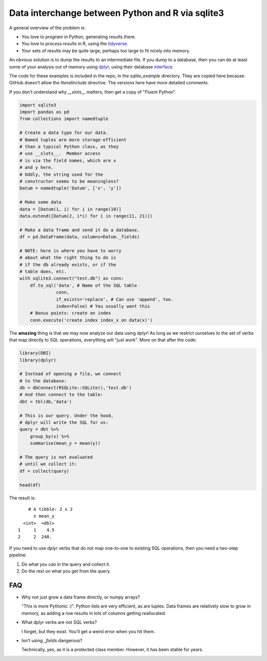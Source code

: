 Data interchange between Python and R via sqlite3
-------------------------------------------------------------------------------------

A general overview of the problem is:

* You love to *program* in Python, generating results there.
* You love to *process results* in R, using the tidyverse_.
* Your sets of results may be quite large, perhaps too large to fit nicely into memory.

An obvious solution is to dump the results to an intermediate file.  If you dump to a database,
then you can do at least some of your analysis out of memory using dplyr_, using their database
interface_.

The code for these examples is included in the repo, in the `sqlite_example` directory. They are copied 
here because GitHub doesn't allow the `literalinclude` directive.  The versions here have more detailed
comments.

If you don't understand why `__slots__` matters, then get a copy of "Fluent Python".

.. code-block:: python

    import sqlite3
    import pandas as pd
    from collections import namedtuple

    # Create a data type for our data.
    # Named tuples are more storage-efficient
    # than a typical Python class, as they
    # use __slots__.  Member access 
    # is via the field names, which are x 
    # and y here.
    # Oddly, the string used for the 
    # constructor seems to be meaningless?
    Datum = namedtuple('Datum', ['x', 'y'])

    # Make some data
    data = [Datum(1, i) for i in range(10)]
    data.extend([Datum(2, i*i) for i in range(11, 21)])

    # Make a data frame and send it do a database.
    df = pd.DataFrame(data, columns=Datum._fields)

    # NOTE: here is where you have to worry 
    # about what the right thing to do is 
    # if the db already exists, or if the 
    # table does, etc.
    with sqlite3.connect("test.db") as conn:
        df.to_sql('data', # Name of the SQL table
                  conn,
                  if_exists='replace', # Can use 'append', too.
                  index=False) # You usually want this
        # Bonus points: create an index
        conn.execute('create index index_x on data(x)')

The **amazing** thing is that we may now analyze our data using dplyr!
As long as we restrict ourselves to the set of verbs that map directly to 
SQL operations, everything will "just work".  More on that after the code:

.. code-block:: r

    library(DBI)
    library(dplyr)

    # Instead of opening a file, we connect
    # to the database:
    db = dbConnect(RSQLite::SQLite(),'test.db')
    # And then connect to the table:
    dbt = tbl(db,'data')

    # This is our query. Under the hood,
    # dplyr will write the SQL for us:
    query = dbt %>%
        group_by(x) %>%
        summarise(mean_y = mean(y))

    # The query is not evaluated 
    # until we collect it:
    df = collect(query)

    head(df)

The result is::

        # A tibble: 2 x 2
          x mean_y
      <int>  <dbl>
    1     1    4.5
    2     2  248. 
    
If you need to use dplyr verbs that do not map one-to-one to existing SQL operations,
then you need a two-step pipeline:

1. Do what you can in the query and collect it.
2. Do the rest on what you get from the query.

FAQ
===========================================================

* Why not just grow a data frame directly, or numpy arrays?

  "This is more Pythonic :)". Python lists are very efficient, as are tuples.
  Data frames are relatively slow to grow in memory, as adding a row results in
  lots of columns getting reallocated.

* What dplyr verbs are not SQL verbs?

  I forget, but they exist. You'll get a weird error when you hit them.

* Isn't using `_fields` dangerous?

  Technically, yes, as it is a protected class member. However,
  it has been stable for years.


.. _tidyverse: https://www.tidyverse.org/
.. _dplyr: https://dplyr.tidyverse.org
.. _interface: https://db.rstudio.com/dplyr/
